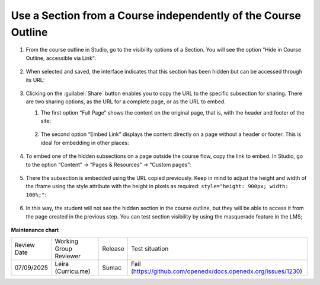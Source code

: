 .. _Use a Section from a Course independently of the Course Outline:

Use a Section from a Course independently of the Course Outline
###############################################################

.. tags:: educator, how-to

#. From the course outline in Studio, go to the visibility options of a Section.
   You will see the option “Hide in Course Outline, accessible via Link”:

     .. image:: /_images/educator_how_tos/hide_in_outline_access_link.png

#. When selected and saved, the interface indicates that this section has been
   hidden but can be accessed through its URL:

     .. image:: /_images/educator_how_tos/hide_in_outline_link_display.png

#. Clicking on the :guilabel:`Share` button enables you to copy the URL to the specific
   subsection for sharing. There are two sharing options, as the URL for a
   complete page, or as the URL to embed.

   #. The first option “Full Page” shows the content on the original page, that
      is, with the header and footer of the site:

        .. image:: /_images/educator_how_tos/hide_in_outline_share_link.png

   #. The second option “Embed Link” displays the content directly on a page
      without a header or footer. This is ideal for embedding in other places:

        .. image:: /_images/educator_how_tos/hide_in_outline_embed_link.png

#. To embed one of the hidden subsections on a page outside the course flow,
   copy the link to embed. In Studio, go to the option “Content” → “Pages &
   Resources” → “Custom pages”:

     .. image:: /_images/educator_how_tos/hide_in_outline_custom_pages.png

#. There the subsection is embedded using the URL copied previously. Keep in
   mind to adjust the height and width of the iframe using the style attribute
   with the height in pixels as required: ``style="height: 900px; width: 100%;"``:

     .. image:: /_images/educator_how_tos/hide_in_outline_embedding_the_page.png

#. In this way, the student will not see the hidden section in the course
   outline, but they will be able to access it from the page created in the
   previous step. You can test section visibility by using the masquerade
   feature in the LMS;

     .. image:: /_images/educator_how_tos/hide_in_outline_learner_view.png

.. seealso::
 

 :ref:`Manage Content Experiments` (how-to)


**Maintenance chart**

+--------------+-------------------------------+----------------+---------------------------------------------------------------+
| Review Date  | Working Group Reviewer        |   Release      |Test situation                                                 |
+--------------+-------------------------------+----------------+---------------------------------------------------------------+
| 07/09/2025   | Leira (Curricu.me)            | Sumac          | Fail (https://github.com/openedx/docs.openedx.org/issues/1230)|
+--------------+-------------------------------+----------------+---------------------------------------------------------------+
